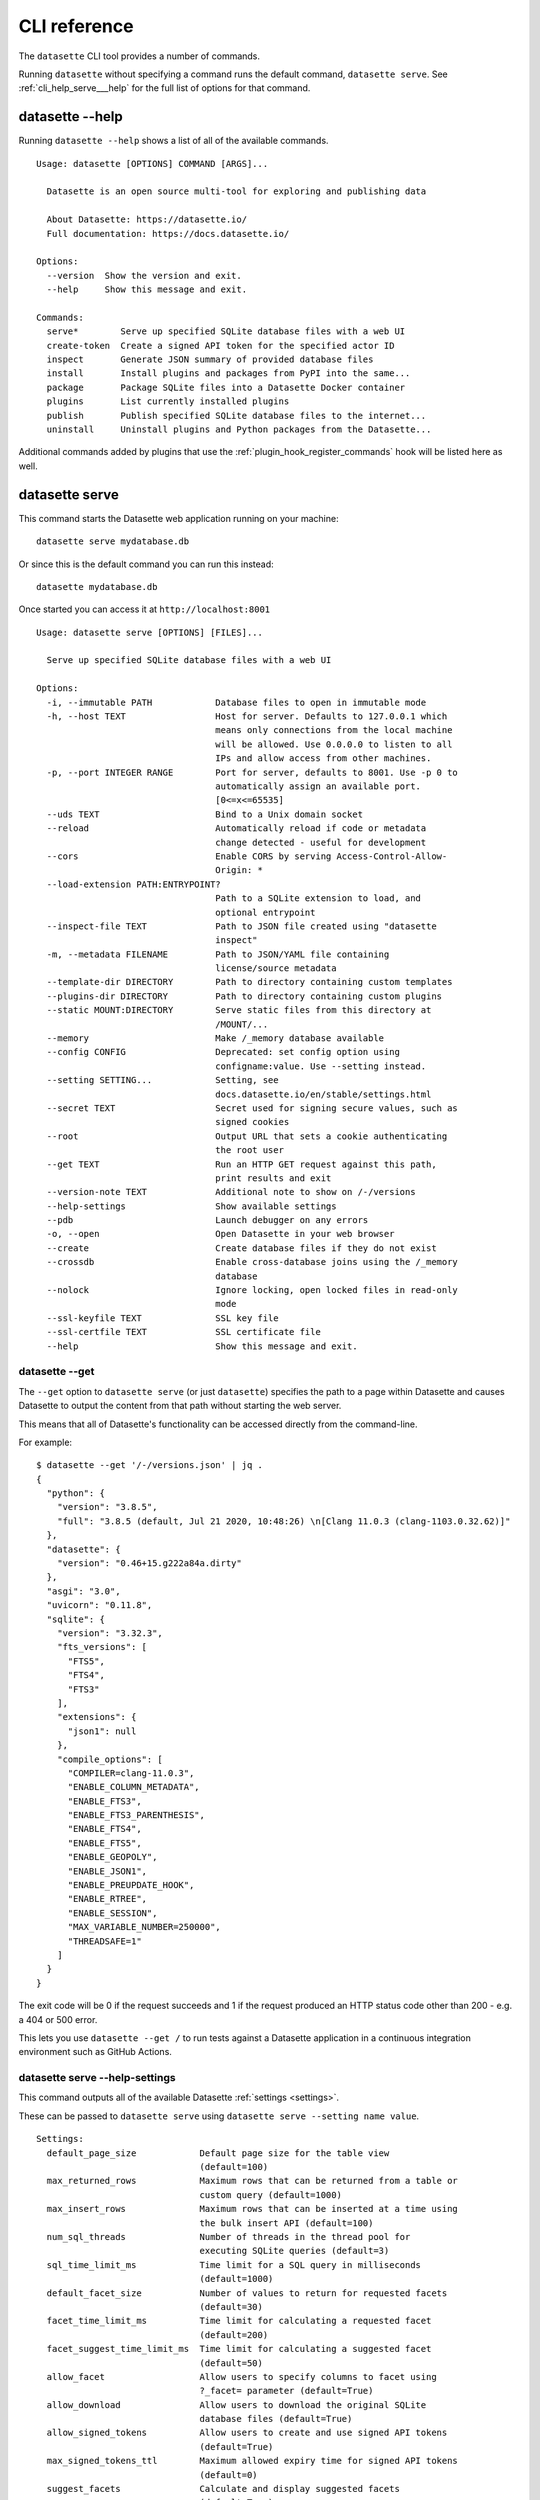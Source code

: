 .. _cli_reference:

===============
 CLI reference
===============

The ``datasette`` CLI tool provides a number of commands.

Running ``datasette`` without specifying a command runs the default command, ``datasette serve``.  See :ref:`cli_help_serve___help` for the full list of options for that command.

.. [[[cog
    from datasette import cli
    from click.testing import CliRunner
    import textwrap
    def help(args):
        title = "datasette " + " ".join(args)
        cog.out("\n::\n\n")
        result = CliRunner().invoke(cli.cli, args)
        output = result.output.replace("Usage: cli ", "Usage: datasette ")
        cog.out(textwrap.indent(output, '    '))
        cog.out("\n\n")
.. ]]]
.. [[[end]]]

.. _cli_help___help:

datasette --help
================

Running ``datasette --help`` shows a list of all of the available commands.

.. [[[cog
    help(["--help"])
.. ]]]

::

    Usage: datasette [OPTIONS] COMMAND [ARGS]...

      Datasette is an open source multi-tool for exploring and publishing data

      About Datasette: https://datasette.io/
      Full documentation: https://docs.datasette.io/

    Options:
      --version  Show the version and exit.
      --help     Show this message and exit.

    Commands:
      serve*        Serve up specified SQLite database files with a web UI
      create-token  Create a signed API token for the specified actor ID
      inspect       Generate JSON summary of provided database files
      install       Install plugins and packages from PyPI into the same...
      package       Package SQLite files into a Datasette Docker container
      plugins       List currently installed plugins
      publish       Publish specified SQLite database files to the internet...
      uninstall     Uninstall plugins and Python packages from the Datasette...


.. [[[end]]]

Additional commands added by plugins that use the :ref:`plugin_hook_register_commands` hook will be listed here as well.

.. _cli_help_serve___help:

datasette serve
===============

This command starts the Datasette web application running on your machine::

    datasette serve mydatabase.db

Or since this is the default command you can run this instead::

    datasette mydatabase.db

Once started you can access it at ``http://localhost:8001``

.. [[[cog
    help(["serve", "--help"])
.. ]]]

::

    Usage: datasette serve [OPTIONS] [FILES]...

      Serve up specified SQLite database files with a web UI

    Options:
      -i, --immutable PATH            Database files to open in immutable mode
      -h, --host TEXT                 Host for server. Defaults to 127.0.0.1 which
                                      means only connections from the local machine
                                      will be allowed. Use 0.0.0.0 to listen to all
                                      IPs and allow access from other machines.
      -p, --port INTEGER RANGE        Port for server, defaults to 8001. Use -p 0 to
                                      automatically assign an available port.
                                      [0<=x<=65535]
      --uds TEXT                      Bind to a Unix domain socket
      --reload                        Automatically reload if code or metadata
                                      change detected - useful for development
      --cors                          Enable CORS by serving Access-Control-Allow-
                                      Origin: *
      --load-extension PATH:ENTRYPOINT?
                                      Path to a SQLite extension to load, and
                                      optional entrypoint
      --inspect-file TEXT             Path to JSON file created using "datasette
                                      inspect"
      -m, --metadata FILENAME         Path to JSON/YAML file containing
                                      license/source metadata
      --template-dir DIRECTORY        Path to directory containing custom templates
      --plugins-dir DIRECTORY         Path to directory containing custom plugins
      --static MOUNT:DIRECTORY        Serve static files from this directory at
                                      /MOUNT/...
      --memory                        Make /_memory database available
      --config CONFIG                 Deprecated: set config option using
                                      configname:value. Use --setting instead.
      --setting SETTING...            Setting, see
                                      docs.datasette.io/en/stable/settings.html
      --secret TEXT                   Secret used for signing secure values, such as
                                      signed cookies
      --root                          Output URL that sets a cookie authenticating
                                      the root user
      --get TEXT                      Run an HTTP GET request against this path,
                                      print results and exit
      --version-note TEXT             Additional note to show on /-/versions
      --help-settings                 Show available settings
      --pdb                           Launch debugger on any errors
      -o, --open                      Open Datasette in your web browser
      --create                        Create database files if they do not exist
      --crossdb                       Enable cross-database joins using the /_memory
                                      database
      --nolock                        Ignore locking, open locked files in read-only
                                      mode
      --ssl-keyfile TEXT              SSL key file
      --ssl-certfile TEXT             SSL certificate file
      --help                          Show this message and exit.


.. [[[end]]]


.. _cli_datasette_get:

datasette --get
---------------

The ``--get`` option to ``datasette serve`` (or just ``datasette``) specifies the path to a page within Datasette and causes Datasette to output the content from that path without starting the web server.

This means that all of Datasette's functionality can be accessed directly from the command-line.

For example::

    $ datasette --get '/-/versions.json' | jq .
    {
      "python": {
        "version": "3.8.5",
        "full": "3.8.5 (default, Jul 21 2020, 10:48:26) \n[Clang 11.0.3 (clang-1103.0.32.62)]"
      },
      "datasette": {
        "version": "0.46+15.g222a84a.dirty"
      },
      "asgi": "3.0",
      "uvicorn": "0.11.8",
      "sqlite": {
        "version": "3.32.3",
        "fts_versions": [
          "FTS5",
          "FTS4",
          "FTS3"
        ],
        "extensions": {
          "json1": null
        },
        "compile_options": [
          "COMPILER=clang-11.0.3",
          "ENABLE_COLUMN_METADATA",
          "ENABLE_FTS3",
          "ENABLE_FTS3_PARENTHESIS",
          "ENABLE_FTS4",
          "ENABLE_FTS5",
          "ENABLE_GEOPOLY",
          "ENABLE_JSON1",
          "ENABLE_PREUPDATE_HOOK",
          "ENABLE_RTREE",
          "ENABLE_SESSION",
          "MAX_VARIABLE_NUMBER=250000",
          "THREADSAFE=1"
        ]
      }
    }

The exit code will be 0 if the request succeeds and 1 if the request produced an HTTP status code other than 200 - e.g. a 404 or 500 error.

This lets you use ``datasette --get /`` to run tests against a Datasette application in a continuous integration environment such as GitHub Actions.

.. _cli_help_serve___help_settings:

datasette serve --help-settings
-------------------------------

This command outputs all of the available Datasette :ref:`settings <settings>`.

These can be passed to ``datasette serve`` using ``datasette serve --setting name value``.

.. [[[cog
    help(["--help-settings"])
.. ]]]

::

    Settings:
      default_page_size            Default page size for the table view
                                   (default=100)
      max_returned_rows            Maximum rows that can be returned from a table or
                                   custom query (default=1000)
      max_insert_rows              Maximum rows that can be inserted at a time using
                                   the bulk insert API (default=100)
      num_sql_threads              Number of threads in the thread pool for
                                   executing SQLite queries (default=3)
      sql_time_limit_ms            Time limit for a SQL query in milliseconds
                                   (default=1000)
      default_facet_size           Number of values to return for requested facets
                                   (default=30)
      facet_time_limit_ms          Time limit for calculating a requested facet
                                   (default=200)
      facet_suggest_time_limit_ms  Time limit for calculating a suggested facet
                                   (default=50)
      allow_facet                  Allow users to specify columns to facet using
                                   ?_facet= parameter (default=True)
      allow_download               Allow users to download the original SQLite
                                   database files (default=True)
      allow_signed_tokens          Allow users to create and use signed API tokens
                                   (default=True)
      max_signed_tokens_ttl        Maximum allowed expiry time for signed API tokens
                                   (default=0)
      suggest_facets               Calculate and display suggested facets
                                   (default=True)
      default_cache_ttl            Default HTTP cache TTL (used in Cache-Control:
                                   max-age= header) (default=5)
      cache_size_kb                SQLite cache size in KB (0 == use SQLite default)
                                   (default=0)
      allow_csv_stream             Allow .csv?_stream=1 to download all rows
                                   (ignoring max_returned_rows) (default=True)
      max_csv_mb                   Maximum size allowed for CSV export in MB - set 0
                                   to disable this limit (default=100)
      truncate_cells_html          Truncate cells longer than this in HTML table
                                   view - set 0 to disable (default=2048)
      force_https_urls             Force URLs in API output to always use https://
                                   protocol (default=False)
      template_debug               Allow display of template debug information with
                                   ?_context=1 (default=False)
      trace_debug                  Allow display of SQL trace debug information with
                                   ?_trace=1 (default=False)
      base_url                     Datasette URLs should use this base path
                                   (default=/)



.. [[[end]]]

.. _cli_help_plugins___help:

datasette plugins
=================

Output JSON showing all currently installed plugins, their versions, whether they include static files or templates and which :ref:`plugin_hooks` they use.

.. [[[cog
    help(["plugins", "--help"])
.. ]]]

::

    Usage: datasette plugins [OPTIONS]

      List currently installed plugins

    Options:
      --all                    Include built-in default plugins
      --plugins-dir DIRECTORY  Path to directory containing custom plugins
      --help                   Show this message and exit.


.. [[[end]]]

Example output:

.. code-block:: json

    [
        {
            "name": "datasette-geojson",
            "static": false,
            "templates": false,
            "version": "0.3.1",
            "hooks": [
                "register_output_renderer"
            ]
        },
        {
            "name": "datasette-geojson-map",
            "static": true,
            "templates": false,
            "version": "0.4.0",
            "hooks": [
                "extra_body_script",
                "extra_css_urls",
                "extra_js_urls"
            ]
        },
        {
            "name": "datasette-leaflet",
            "static": true,
            "templates": false,
            "version": "0.2.2",
            "hooks": [
                "extra_body_script",
                "extra_template_vars"
            ]
        }
    ]


.. _cli_help_install___help:

datasette install
=================

Install new Datasette plugins. This command works like ``pip install`` but ensures that your plugins will be installed into the same environment as Datasette.

This command::

    datasette install datasette-cluster-map

Would install the `datasette-cluster-map <https://datasette.io/plugins/datasette-cluster-map>`__ plugin.

.. [[[cog
    help(["install", "--help"])
.. ]]]

::

    Usage: datasette install [OPTIONS] PACKAGES...

      Install plugins and packages from PyPI into the same environment as Datasette

    Options:
      -U, --upgrade  Upgrade packages to latest version
      --help         Show this message and exit.


.. [[[end]]]

.. _cli_help_uninstall___help:

datasette uninstall
===================

Uninstall one or more plugins.

.. [[[cog
    help(["uninstall", "--help"])
.. ]]]

::

    Usage: datasette uninstall [OPTIONS] PACKAGES...

      Uninstall plugins and Python packages from the Datasette environment

    Options:
      -y, --yes  Don't ask for confirmation
      --help     Show this message and exit.


.. [[[end]]]

.. _cli_help_publish___help:

datasette publish
=================

Shows a list of available deployment targets for :ref:`publishing data <publishing>` with Datasette.

Additional deployment targets can be added by plugins that use the :ref:`plugin_hook_publish_subcommand` hook.

.. [[[cog
    help(["publish", "--help"])
.. ]]]

::

    Usage: datasette publish [OPTIONS] COMMAND [ARGS]...

      Publish specified SQLite database files to the internet along with a
      Datasette-powered interface and API

    Options:
      --help  Show this message and exit.

    Commands:
      cloudrun  Publish databases to Datasette running on Cloud Run
      heroku    Publish databases to Datasette running on Heroku


.. [[[end]]]


.. _cli_help_publish_cloudrun___help:

datasette publish cloudrun
==========================

See :ref:`publish_cloud_run`.

.. [[[cog
    help(["publish", "cloudrun", "--help"])
.. ]]]

::

    Usage: datasette publish cloudrun [OPTIONS] [FILES]...

      Publish databases to Datasette running on Cloud Run

    Options:
      -m, --metadata FILENAME         Path to JSON/YAML file containing metadata to
                                      publish
      --extra-options TEXT            Extra options to pass to datasette serve
      --branch TEXT                   Install datasette from a GitHub branch e.g.
                                      main
      --template-dir DIRECTORY        Path to directory containing custom templates
      --plugins-dir DIRECTORY         Path to directory containing custom plugins
      --static MOUNT:DIRECTORY        Serve static files from this directory at
                                      /MOUNT/...
      --install TEXT                  Additional packages (e.g. plugins) to install
      --plugin-secret <TEXT TEXT TEXT>...
                                      Secrets to pass to plugins, e.g. --plugin-
                                      secret datasette-auth-github client_id xxx
      --version-note TEXT             Additional note to show on /-/versions
      --secret TEXT                   Secret used for signing secure values, such as
                                      signed cookies
      --title TEXT                    Title for metadata
      --license TEXT                  License label for metadata
      --license_url TEXT              License URL for metadata
      --source TEXT                   Source label for metadata
      --source_url TEXT               Source URL for metadata
      --about TEXT                    About label for metadata
      --about_url TEXT                About URL for metadata
      -n, --name TEXT                 Application name to use when building
      --service TEXT                  Cloud Run service to deploy (or over-write)
      --spatialite                    Enable SpatialLite extension
      --show-files                    Output the generated Dockerfile and
                                      metadata.json
      --memory TEXT                   Memory to allocate in Cloud Run, e.g. 1Gi
      --cpu [1|2|4]                   Number of vCPUs to allocate in Cloud Run
      --timeout INTEGER               Build timeout in seconds
      --apt-get-install TEXT          Additional packages to apt-get install
      --max-instances INTEGER         Maximum Cloud Run instances
      --min-instances INTEGER         Minimum Cloud Run instances
      --help                          Show this message and exit.


.. [[[end]]]


.. _cli_help_publish_heroku___help:

datasette publish heroku
========================

See :ref:`publish_heroku`.

.. [[[cog
    help(["publish", "heroku", "--help"])
.. ]]]

::

    Usage: datasette publish heroku [OPTIONS] [FILES]...

      Publish databases to Datasette running on Heroku

    Options:
      -m, --metadata FILENAME         Path to JSON/YAML file containing metadata to
                                      publish
      --extra-options TEXT            Extra options to pass to datasette serve
      --branch TEXT                   Install datasette from a GitHub branch e.g.
                                      main
      --template-dir DIRECTORY        Path to directory containing custom templates
      --plugins-dir DIRECTORY         Path to directory containing custom plugins
      --static MOUNT:DIRECTORY        Serve static files from this directory at
                                      /MOUNT/...
      --install TEXT                  Additional packages (e.g. plugins) to install
      --plugin-secret <TEXT TEXT TEXT>...
                                      Secrets to pass to plugins, e.g. --plugin-
                                      secret datasette-auth-github client_id xxx
      --version-note TEXT             Additional note to show on /-/versions
      --secret TEXT                   Secret used for signing secure values, such as
                                      signed cookies
      --title TEXT                    Title for metadata
      --license TEXT                  License label for metadata
      --license_url TEXT              License URL for metadata
      --source TEXT                   Source label for metadata
      --source_url TEXT               Source URL for metadata
      --about TEXT                    About label for metadata
      --about_url TEXT                About URL for metadata
      -n, --name TEXT                 Application name to use when deploying
      --tar TEXT                      --tar option to pass to Heroku, e.g.
                                      --tar=/usr/local/bin/gtar
      --generate-dir DIRECTORY        Output generated application files and stop
                                      without deploying
      --help                          Show this message and exit.


.. [[[end]]]

.. _cli_help_package___help:

datasette package
=================

Package SQLite files into a Datasette Docker container, see :ref:`cli_package`.

.. [[[cog
    help(["package", "--help"])
.. ]]]

::

    Usage: datasette package [OPTIONS] FILES...

      Package SQLite files into a Datasette Docker container

    Options:
      -t, --tag TEXT            Name for the resulting Docker container, can
                                optionally use name:tag format
      -m, --metadata FILENAME   Path to JSON/YAML file containing metadata to
                                publish
      --extra-options TEXT      Extra options to pass to datasette serve
      --branch TEXT             Install datasette from a GitHub branch e.g. main
      --template-dir DIRECTORY  Path to directory containing custom templates
      --plugins-dir DIRECTORY   Path to directory containing custom plugins
      --static MOUNT:DIRECTORY  Serve static files from this directory at /MOUNT/...
      --install TEXT            Additional packages (e.g. plugins) to install
      --spatialite              Enable SpatialLite extension
      --version-note TEXT       Additional note to show on /-/versions
      --secret TEXT             Secret used for signing secure values, such as
                                signed cookies
      -p, --port INTEGER RANGE  Port to run the server on, defaults to 8001
                                [1<=x<=65535]
      --title TEXT              Title for metadata
      --license TEXT            License label for metadata
      --license_url TEXT        License URL for metadata
      --source TEXT             Source label for metadata
      --source_url TEXT         Source URL for metadata
      --about TEXT              About label for metadata
      --about_url TEXT          About URL for metadata
      --help                    Show this message and exit.


.. [[[end]]]


.. _cli_help_inspect___help:

datasette inspect
=================

Outputs JSON representing introspected data about one or more SQLite database files.

If you are opening an immutable database, you can pass this file to the ``--inspect-data`` option to improve Datasette's performance by allowing it to skip running row counts against the database when it first starts running::

    datasette inspect mydatabase.db > inspect-data.json
    datasette serve -i mydatabase.db --inspect-file inspect-data.json

This performance optimization is used automatically by some of the ``datasette publish`` commands. You are unlikely to need to apply this optimization manually.

.. [[[cog
    help(["inspect", "--help"])
.. ]]]

::

    Usage: datasette inspect [OPTIONS] [FILES]...

      Generate JSON summary of provided database files

      This can then be passed to "datasette --inspect-file" to speed up count
      operations against immutable database files.

    Options:
      --inspect-file TEXT
      --load-extension PATH:ENTRYPOINT?
                                      Path to a SQLite extension to load, and
                                      optional entrypoint
      --help                          Show this message and exit.


.. [[[end]]]


.. _cli_help_create_token___help:

datasette create-token
======================

Create a signed API token, see :ref:`authentication_cli_create_token`.

.. [[[cog
    help(["create-token", "--help"])
.. ]]]

::

    Usage: datasette create-token [OPTIONS] ID

      Create a signed API token for the specified actor ID

      Example:

          datasette create-token root --secret mysecret

      To only allow create-table:

          datasette create-token root --secret mysecret \
              --all create-table

      Or to only allow insert-row against a specific table:

          datasette create-token root --secret myscret \
              --resource mydb mytable insert-row

      Restricted actions can be specified multiple times using multiple --all,
      --database, and --resource options.

      Add --debug to see a decoded version of the token.

    Options:
      --secret TEXT                   Secret used for signing the API tokens
                                      [required]
      -e, --expires-after INTEGER     Token should expire after this many seconds
      -a, --all ACTION                Restrict token to this action
      -d, --database DB ACTION        Restrict token to this action on this database
      -r, --resource DB RESOURCE ACTION
                                      Restrict token to this action on this database
                                      resource (a table, SQL view or named query)
      --debug                         Show decoded token
      --plugins-dir DIRECTORY         Path to directory containing custom plugins
      --help                          Show this message and exit.


.. [[[end]]]
